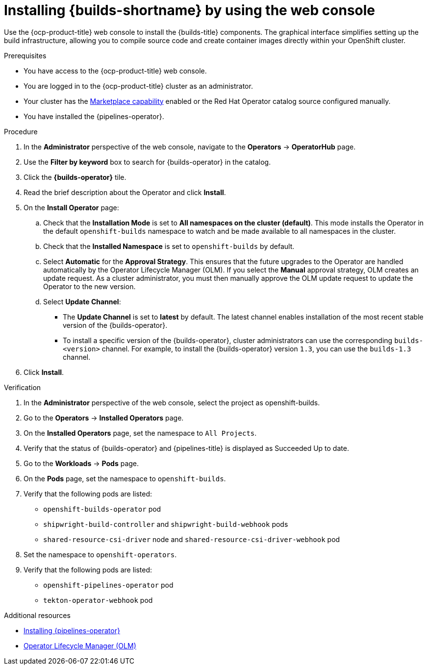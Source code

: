 // This module is included in the following assembly:
//
// * installing/installing-openshift-builds.adoc

:_mod-docs-content-type: PROCEDURE
[id="installing-builds-by-using-the-web-console_{context}"]
= Installing {builds-shortname} by using the web console

[role="_abstract"]
Use the {ocp-product-title} web console to install the {builds-title} components. The graphical interface simplifies setting up the build infrastructure, allowing you to compile source code and create container images directly within your OpenShift cluster.

.Prerequisites

* You have access to the {ocp-product-title} web console.
* You are logged in to the {ocp-product-title} cluster as an administrator.
* Your cluster has the link:https://docs.openshift.com/container-platform/latest/installing/overview/cluster-capabilities.html#marketplace-operator_cluster-capabilities[Marketplace capability] enabled or the Red Hat Operator catalog source configured manually.
* You have installed the {pipelines-operator}.

.Procedure
. In the *Administrator* perspective of the web console, navigate to the *Operators* -> *OperatorHub* page.

. Use the *Filter by keyword* box to search for {builds-operator} in the catalog.

. Click the *{builds-operator}* tile.

. Read the brief description about the Operator and click *Install*.

. On the *Install Operator* page:

.. Check that the *Installation Mode* is set to *All namespaces on the cluster (default)*. This mode installs the Operator in the default `openshift-builds` namespace to watch and be made available to all namespaces in the cluster.

.. Check that the *Installed Namespace* is set to `openshift-builds` by default.

.. Select *Automatic* for the *Approval Strategy*. This ensures that the future upgrades to the Operator are handled automatically by the Operator Lifecycle Manager (OLM). If you select the *Manual* approval strategy, OLM creates an update request. As a cluster administrator, you must then manually approve the OLM update request to update the Operator to the new version.

.. Select *Update Channel*:

** The *Update Channel* is set to *latest* by default. The latest channel enables installation of the most recent stable version of the {builds-operator}.
** To install a specific version of the {builds-operator}, cluster administrators can use the corresponding `builds-<version>` channel. For example, to install the {builds-operator} version `1.3`, you can use the `builds-1.3` channel.

. Click *Install*.

.Verification

. In the *Administrator* perspective of the web console, select the project as openshift-builds.

. Go to the *Operators* -> *Installed Operators* page. 

. On the *Installed Operators* page, set the namespace to `All Projects`.

. Verify that the status of {builds-operator} and {pipelines-title} is displayed as Succeeded Up to date.

. Go to the *Workloads* -> *Pods* page. 

. On the *Pods* page, set the namespace to `openshift-builds`.

. Verify that the following pods are listed:
* `openshift-builds-operator` pod
* `shipwright-build-controller` and `shipwright-build-webhook` pods
* `shared-resource-csi-driver` node and `shared-resource-csi-driver-webhook` pod

. Set the namespace to `openshift-operators`.

. Verify that the following pods are listed:
* `openshift-pipelines-operator` pod
* `tekton-operator-webhook` pod

[role="_additional-resources"]
.Additional resources

* link:https://docs.redhat.com/en/documentation/red_hat_openshift_pipelines/1.15/html-single/installing_and_configuring/index[Installing {pipelines-operator}]
* link:https://docs.redhat.com/en/documentation/openshift_container_platform/4.19/html/operators/understanding-operators#operator-lifecycle-manager-olm[Operator Lifecycle Manager (OLM)]
